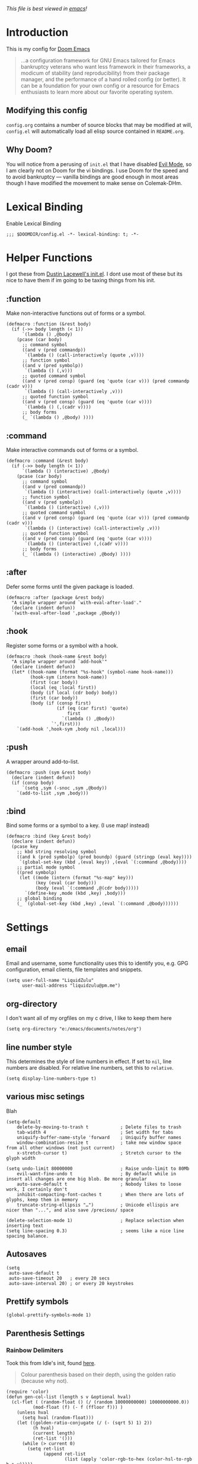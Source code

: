 #+TILTE:LiquidZulu's Doom Config
/This file is best viewed in [[https://www.gnu.org/software/emacs/][emacs]]!/

* Introduction
This is my config for [[https://github.com/hlissner/doom-emacs][Doom Emacs]]
#+begin_quote
...a configuration framework for GNU Emacs tailored for Emacs bankruptcy veterans who want less framework in their frameworks, a modicum of stability (and reproducibility) from their package manager, and the performance of a hand rolled config (or better). It can be a foundation for your own config or a resource for Emacs enthusiasts to learn more about our favorite operating system.
#+end_quote
** Modifying this config
=config.org= contains a number of source blocks that may be modified at will, =config.el= will automatically load all elisp source contained in =README.org=.
** Why Doom?
You will notice from a perusing of =init.el= that I have disabled [[https://www.emacswiki.org/emacs/Evil][Evil Mode]], so I am clearly not on Doom for the vi bindings. I use Doom for the speed and to avoid bankruptcy --- vanilla bindings are good enough in most areas though I have modified the movement to make sense on Colemak-DHm.

* Lexical Binding
Enable Lexical Binding
#+begin_src elisp
;;; $DOOMDIR/config.el -*- lexical-binding: t; -*-
#+end_src

* Helper Functions
I got these from [[https://dustinlacewell.github.io/emacs.d/][Dustin Lacewell's init.el]]. I dont use most of these but its nice to have them if im going to be taxing things from his init.

** :function
Make non-interactive functions out of forms or a symbol.
#+begin_src elisp
(defmacro :function (&rest body)
  (if (->> body length (< 1))
      `(lambda () ,@body)
    (pcase (car body)
      ;; command symbol
      ((and v (pred commandp))
       `(lambda () (call-interactively (quote ,v))))
      ;; function symbol
      ((and v (pred symbolp))
       `(lambda () (,v)))
      ;; quoted command symbol
      ((and v (pred consp) (guard (eq 'quote (car v))) (pred commandp (cadr v)))
       `(lambda () (call-interactively ,v)))
      ;; quoted function symbol
      ((and v (pred consp) (guard (eq 'quote (car v))))
       `(lambda () (,(cadr v))))
      ;; body forms
      (_ `(lambda () ,@body) ))))
#+end_src

** :command
Make interactive commands out of forms or a symbol.
#+begin_src elisp
(defmacro :command (&rest body)
  (if (->> body length (< 1))
      `(lambda () (interactive) ,@body)
    (pcase (car body)
      ;; command symbol
      ((and v (pred commandp))
       `(lambda () (interactive) (call-interactively (quote ,v))))
      ;; function symbol
      ((and v (pred symbolp))
       `(lambda () (interactive) (,v)))
      ;; quoted command symbol
      ((and v (pred consp) (guard (eq 'quote (car v))) (pred commandp (cadr v)))
       `(lambda () (interactive) (call-interactively ,v)))
      ;; quoted function symbol
      ((and v (pred consp) (guard (eq 'quote (car v))))
       `(lambda () (interactive) (,(cadr v))))
      ;; body forms
      (_ `(lambda () (interactive) ,@body) ))))
#+end_src

** :after
Defer some forms until the given package is loaded.
#+begin_src elisp
(defmacro :after (package &rest body)
  "A simple wrapper around `with-eval-after-load'."
  (declare (indent defun))
  `(with-eval-after-load ',package ,@body))
#+end_src

** :hook
Register some forms or a symbol with a hook.
#+begin_src elisp
(defmacro :hook (hook-name &rest body)
  "A simple wrapper around `add-hook'"
  (declare (indent defun))
  (let* ((hook-name (format "%s-hook" (symbol-name hook-name)))
         (hook-sym (intern hook-name))
         (first (car body))
         (local (eq :local first))
         (body (if local (cdr body) body))
         (first (car body))
         (body (if (consp first)
                   (if (eq (car first) 'quote)
                       first
                     `(lambda () ,@body))
                 `',first)))
    `(add-hook ',hook-sym ,body nil ,local)))
#+end_src

** :push
A wrapper around add-to-list.
#+begin_src elisp
(defmacro :push (sym &rest body)
  (declare (indent defun))
  (if (consp body)
      `(setq ,sym (-snoc ,sym ,@body))
    `(add-to-list ,sym ,body)))
#+end_src

** :bind
Bind some forms or a symbol to a key. (I use map! instead)
#+begin_src elisp
(defmacro :bind (key &rest body)
  (declare (indent defun))
  (pcase key
    ;; kbd string resolving symbol
    ((and k (pred symbolp) (pred boundp) (guard (stringp (eval key))))
     `(global-set-key (kbd ,(eval key)) ,(eval `(:command ,@body))))
    ;; partial mode symbol
    ((pred symbolp)
     (let ((mode (intern (format "%s-map" key)))
           (key (eval (car body)))
           (body (eval `(:command ,@(cdr body)))))
       `(define-key ,mode (kbd ,key) ,body)))
    ;; global binding
    (_ `(global-set-key (kbd ,key) ,(eval `(:command ,@body))))))
#+end_src

* Settings

** email
Email and username, some functionality uses this to identify you, e.g. GPG configuration, email clients, file templates and snippets.
#+begin_src elisp
(setq user-full-name "LiquidZulu"
      user-mail-address "liquidzulu@pm.me")
#+end_src

** org-directory
I don't want all of my orgfiles on my c drive, I like to keep them here
#+begin_src elisp
(setq org-directory "e:/emacs/documents/notes/org")
#+end_src

** line number style
This determines the style of line numbers in effect. If set to =nil=, line numbers are disabled. For relative line numbers, set this to =relative=.
#+begin_src elisp
(setq display-line-numbers-type t)
#+end_src

** various misc setings
Blah
#+begin_src elisp
(setq-default
    delete-by-moving-to-trash t            ; Delete files to trash
    tab-width 4                            ; Set width for tabs
    uniquify-buffer-name-style 'forward    ; Uniquify buffer names
    window-combination-resize t            ; take new window space from all other windows (not just current)
    x-stretch-cursor t)                    ; Stretch cursor to the glyph width

(setq undo-limit 80000000                  ; Raise undo-limit to 80Mb
    evil-want-fine-undo t                  ; By default while in insert all changes are one big blob. Be more granular
    auto-save-default t                    ; Nobody likes to loose work, I certainly don't
    inhibit-compacting-font-caches t       ; When there are lots of glyphs, keep them in memory
    truncate-string-ellipsis "…")          ; Unicode ellispis are nicer than "...", and also save /precious/ space

(delete-selection-mode 1)                  ; Replace selection when inserting text
(setq line-spacing 0.3)                    ; seems like a nice line spacing balance.
#+end_src

** Autosaves
#+begin_src elisp
(setq
 auto-save-default t
 auto-save-timeout 20   ; every 20 secs
 auto-save-interval 20) ; or every 20 keystrokes
#+end_src

** Prettify symbols
#+begin_src elisp
(global-prettify-symbols-mode 1)
#+end_src

** Parenthesis Settings
*** Rainbow Delimiters
Took this from ldle's init, found [[https://dustinlacewell.github.io/emacs.d/][here]].
#+begin_quote
Colour parenthesis based on their depth, using the golden ratio (because why not).
#+end_quote
#+begin_src elisp
(require 'color)
(defun gen-col-list (length s v &optional hval)
  (cl-flet ( (random-float () (/ (random 10000000000) 10000000000.0))
          (mod-float (f) (- f (ffloor f))) )
    (unless hval
      (setq hval (random-float)))
    (let ((golden-ratio-conjugate (/ (- (sqrt 5) 1) 2))
          (h hval)
          (current length)
          (ret-list '()))
      (while (> current 0)
        (setq ret-list
              (append ret-list
                      (list (apply 'color-rgb-to-hex (color-hsl-to-rgb h s v)))))
        (setq h (mod-float (+ h golden-ratio-conjugate)))
        (setq current (- current 1)))
      ret-list)))

(defun set-random-rainbow-colors (s l &optional h)
  ;; Output into message buffer in case you get a scheme you REALLY like.
  ;; (message "set-random-rainbow-colors %s" (list s l h))
  (interactive)
  (rainbow-delimiters-mode t)

  ;; Show mismatched braces in bright red.
  (set-face-background 'rainbow-delimiters-unmatched-face "red")

  ;; Rainbow delimiters based on golden ratio
  (let ( (colors (gen-col-list 9 s l h))
         (i 1) )
    (let ( (length (length colors)) )
      ;;(message (concat "i " (number-to-string i) " length " (number-to-string length)))
      (while (<= i length)
        (let ( (rainbow-var-name (concat "rainbow-delimiters-depth-" (number-to-string i) "-face"))
               (col (nth i colors)) )
          ;; (message (concat rainbow-var-name " => " col))
          (set-face-foreground (intern rainbow-var-name) col))
        (setq i (+ i 1))))))

(use-package rainbow-delimiters :commands rainbow-delimiters-mode :hook ...
  :init
  (setq rainbow-delimiters-max-face-count 16)
  (set-random-rainbow-colors 0.6 0.7 0.5)
  (:hook prog-mode 'rainbow-delimiters-mode))
#+end_src

*** Highlight Matching Bracket
#+begin_src elisp
(require 'paren)
(show-paren-mode 1)
(setq show-paren-delay 0)
(:after xresources
  (set-face-foreground 'show-paren-match (theme-color 'green))
  (set-face-foreground 'show-paren-mismatch "#f00")
  (set-face-attribute 'show-paren-match nil :weight 'extra-bold)
  (set-face-attribute 'show-paren-mismatch nil :weight 'extra-bold))
#+end_src

* Key Mapping
I use [[https://colemakmods.github.io/mod-dh/][Colemak-DHm]] -- my specific layout can be found [[https://configure.ergodox-ez.com/ergodox-ez/layouts/BO06w/latest/0][here]] -- so remapping of certain core keys, namely motion keys, is required for ergonomics and ease of use.
#+begin_src elisp
(map!
    "C-l"   #'beginning-of-line
    "C-u"   #'end-of-line
    "C-n"   #'backward-char
    "C-e"   #'forward-char

    "M-l"   #'previous-line
    "M-u"   #'next-line
    "M-n"   #'backward-word
    "M-e"   #'forward-word

    "M-C-l" #'(lambda () (interactive) (previous-line) (beginning-of-line))
    "C-M-u" #'(lambda () (interactive) (next-line)     (end-of-line))
    "C-M-n" #'backward-paragraph
    "C-M-e" #'forward-paragraph

    ;; "C-M-x f a"   #'helm-bibtex         ; "find article" : opens up helm bibtex for search.
    ;; "C-M-x o n"   #'org-noter           ; "org noter"  : opens up org noter in a headline
    ;; "C-M-x r c i" #'org-clock-in        ; "routine clock in" : clock in to a habit.
    ;; "C-M-x c b"   #'beacon-blink        ; "cursor blink" : makes the beacon-blink
    )
#+end_src

* Maximising Frame on Windows
Pretty sure this is done by
#+begin_src elisp
(if (eq initial-window-system 'x)       ; if started by emacs command or desktop file
    (toggle-frame-maximized))
#+end_src
on linux but adding this
#+begin_src elisp
(defun maximize-frame ()
  "Maximizes the active frame in Windows"
  (interactive)
  ;; Send a `WM_SYSCOMMAND' message to the active frame with the
  ;; `SC_MAXIMIZE' parameter.
  (when (eq system-type 'windows-nt)
    (w32-send-sys-command 61488)))
(add-hook 'window-setup-hook 'maximize-frame t)
#+end_src
makes it work on win 10.

* Only Show Encoding When Not UTF-8
I basically only use UTF-8 so it takes up space for no reason most of the time.
#+begin_src elisp
(defun doom-modeline-conditional-buffer-encoding ()
  (setq-local doom-modeline-buffer-encoding
              (unless (or (eq buffer-file-coding-system 'utf-8-unix)
                          (eq buffer-file-coding-system 'utf-8)))))
(add-hook 'after-change-major-mode-hook #'doom-modeline-conditional-buffer-encoding)
#+end_src

* Add Default Preamble to New Orgmode Files
I dont like to type out all that crap on my own
#+begin_src elisp
(setq
 org-preamble (format
               "#+TITLE:\n#+AUTHOR:LiquidZulu\n#+BIBLIOGRAPHY:e:/Zotero/library.bib\n#+PANDOC_OPTIONS: csl:e:/Zotero/styles/australasian-physical-and-engineering-sciences-in-medicine.csl\n#+DATE:%s\n/This file is best viewed in [[https://www.gnu.org/software/emacs/][emacs]]!/"
               (current-time-string)))

(add-hook 'find-file-hook
          (lambda ()
            (if
                (string=
                 (substring
                  (buffer-name)
                  (if (> (length (buffer-name)) 3) (- (length (buffer-name)) 3) 0)
                  nil)
                 "org")
                (if
                    (=
                     (buffer-size)
                     0)
                    (insert org-preamble)))))
#+end_src

* Package Config
** Splashcii
Splashcii is a CLI program that generates random ASCII splashart, you need to download it [[https://github.com/folke/splashcii][here]] for this to work.
#+begin_src elisp
;; splashcii
(defvar +fl/splashcii-query ""
  "The query to search on asciiur.com")

(defun +fl/splashcii ()
  (split-string (with-output-to-string
                  (call-process "splashcii" nil standard-output nil +fl/splashcii-query))
                "\n" t))

(defun +fl/doom-banner ()
  (let ((point (point)))
    (mapc (lambda (line)
            (insert (propertize (+doom-dashboard--center +doom-dashboard--width line)
                                'face 'doom-dashboard-banner) " ")
            (insert "\n"))
          (+fl/splashcii))
    (insert (make-string (or (cdr +doom-dashboard-banner-padding) 0) ?\n))))

;; override the first doom dashboard function
(setcar (nthcdr 0 +doom-dashboard-functions) #'+fl/doom-banner)

;; (setq +fl/splashcii-query "space")
#+end_src
** org-ref
org-ref is necessary for writing of any sort of academic material in emacs, makes citations a lot easier.
#+begin_src elisp
(use-package! org-ref
    :after org
    :init
    ; code to run before loading org-ref
    :config
    ; code to run after loading org-ref
    )
(setq
      ;org-ref-notes-directory (concatenate 'string org-directory "/org-ref")
      org-ref-default-bibliography '("e:/Zotero/library.bib")
      org-ref-pdf-directory "e:/Zotero/pdfs")

(after! org
  (add-to-list 'org-capture-templates
               '(("a"               ; key
                  "Article"         ; name
                  entry             ; type
                  ;(file+headline (concatenate 'string org-directory "/foo.org) "Article")  ; target
                  "\* %^{Title} %(org-set-tags)  :article: \n:PROPERTIES:\n:Created: %U\n:Linked: %a\n:END:\n%i\nBrief description:\n%?"  ; template

                  :prepend t        ; properties
                  :empty-lines 1    ; properties
                  :created t        ; properties
))) )
#+end_src
** helm-bibtex
Helm BibTeX is a package that allows for searching through BibTeX bibliographies.
#+begin_src elisp
(use-package! helm-bibtex
  :after org
  :init
  ; blah blah
  :config
  ;blah blah
  )

(setq bibtex-format-citation-functions
      '((org-mode . (lambda (x) (insert (concat
                                         "\\cite{"
                                         (mapconcat 'identity x ",")
                                         "}")) ""))))
(setq
      bibtex-completion-pdf-field "file"
      bibtex-completion-bibliography
      '("e:/Zotero/library.bib")
      bibtex-completion-library-path '("e:/Zotero/")
     ; bibtex-completion-notes-path "~/Dropbox/Org/references/articles.org"  ;; not needed anymore as I take notes in org-roam
      )
#+end_src
